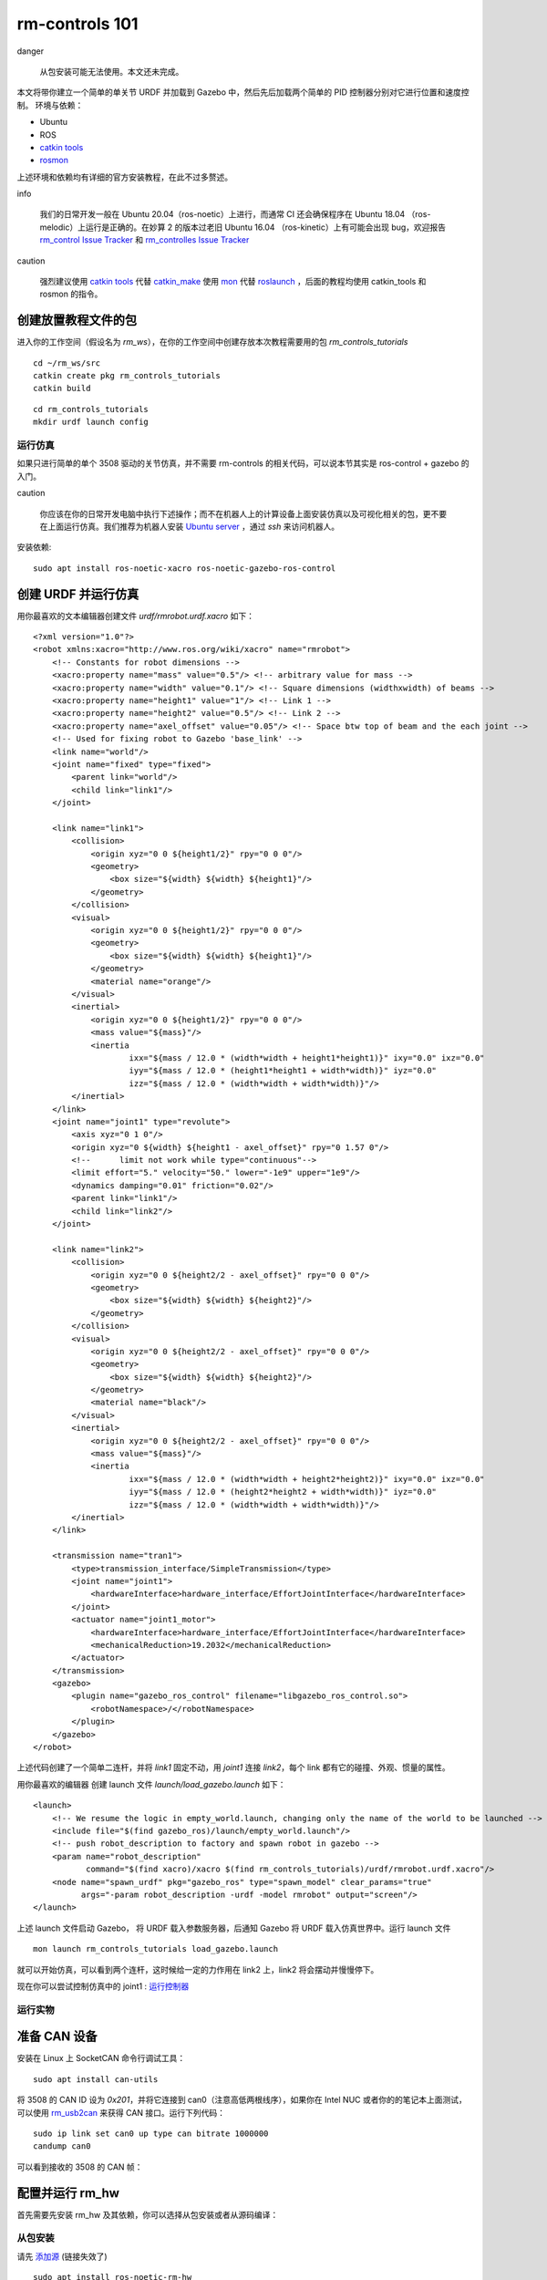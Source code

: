 rm-controls 101
==================================
danger

 从包安装可能无法使用。本文还未完成。


本文将带你建立一个简单的单关节 URDF 并加载到 Gazebo 中，然后先后加载两个简单的 PID 控制器分别对它进行位置和速度控制。
环境与依赖：

- Ubuntu
- ROS
- `catkin tools <https://catkin-tools.readthedocs.io/en/latest/>`_
- `rosmon <http://wiki.ros.org/rosmon>`_

上述环境和依赖均有详细的官方安装教程，在此不过多赘述。

info

 我们的日常开发一般在 Ubuntu 20.04（ros-noetic）上进行，而通常 CI 还会确保程序在 Ubuntu 18.04 （ros-melodic）上运行是正确的。在妙算 2 的版本过老旧 Ubuntu 16.04 （ros-kinetic）上有可能会出现 bug，欢迎报告
 `rm_control Issue Tracker <https://github.com/rm-controls/rm_control/issues>`_
 和
 `rm_controlles Issue Tracker <https://github.com/rm-controls/rm_controllers/issues>`_

caution

 强烈建议使用 `catkin tools <https://catkin-tools.readthedocs.io/en/latest/>`_
 代替
 `catkin_make <http://wiki.ros.org/catkin/commands/catkin_make/>`_
 使用
 `mon <http://wiki.ros.org/rosmon>`_
 代替
 `roslaunch <http://wiki.ros.org/roslaunch>`_
 ，后面的教程均使用 catkin_tools 和 rosmon 的指令。


创建放置教程文件的包
++++++++++++++++++++++++++

进入你的工作空间（假设名为 `rm_ws`），在你的工作空间中创建存放本次教程需要用的包 `rm_controls_tutorials`

::

    cd ~/rm_ws/src
    catkin create pkg rm_controls_tutorials
    catkin build


::

    cd rm_controls_tutorials
    mkdir urdf launch config


运行仿真
-----------------------

如果只进行简单的单个 3508 驱动的关节仿真，并不需要 rm-controls 的相关代码，可以说本节其实是 ros-control + gazebo 的入门。

caution

 你应该在你的日常开发电脑中执行下述操作；而不在机器人上的计算设备上面安装仿真以及可视化相关的包，更不要在上面运行仿真。我们推荐为机器人安装
 `Ubuntu server <https://ubuntu.com/download/server>`_
 ，通过 `ssh` 来访问机器人。


安装依赖: ::

    sudo apt install ros-noetic-xacro ros-noetic-gazebo-ros-control


创建 URDF 并运行仿真
++++++++++++++++++++++++++

用你最喜欢的文本编辑器创建文件 `urdf/rmrobot.urdf.xacro` 如下：
::

    <?xml version="1.0"?>
    <robot xmlns:xacro="http://www.ros.org/wiki/xacro" name="rmrobot">
        <!-- Constants for robot dimensions -->
        <xacro:property name="mass" value="0.5"/> <!-- arbitrary value for mass -->
        <xacro:property name="width" value="0.1"/> <!-- Square dimensions (widthxwidth) of beams -->
        <xacro:property name="height1" value="1"/> <!-- Link 1 -->
        <xacro:property name="height2" value="0.5"/> <!-- Link 2 -->
        <xacro:property name="axel_offset" value="0.05"/> <!-- Space btw top of beam and the each joint -->
        <!-- Used for fixing robot to Gazebo 'base_link' -->
        <link name="world"/>
        <joint name="fixed" type="fixed">
            <parent link="world"/>
            <child link="link1"/>
        </joint>

        <link name="link1">
            <collision>
                <origin xyz="0 0 ${height1/2}" rpy="0 0 0"/>
                <geometry>
                    <box size="${width} ${width} ${height1}"/>
                </geometry>
            </collision>
            <visual>
                <origin xyz="0 0 ${height1/2}" rpy="0 0 0"/>
                <geometry>
                    <box size="${width} ${width} ${height1}"/>
                </geometry>
                <material name="orange"/>
            </visual>
            <inertial>
                <origin xyz="0 0 ${height1/2}" rpy="0 0 0"/>
                <mass value="${mass}"/>
                <inertia
                        ixx="${mass / 12.0 * (width*width + height1*height1)}" ixy="0.0" ixz="0.0"
                        iyy="${mass / 12.0 * (height1*height1 + width*width)}" iyz="0.0"
                        izz="${mass / 12.0 * (width*width + width*width)}"/>
            </inertial>
        </link>
        <joint name="joint1" type="revolute">
            <axis xyz="0 1 0"/>
            <origin xyz="0 ${width} ${height1 - axel_offset}" rpy="0 1.57 0"/>
            <!--      limit not work while type="continuous"-->
            <limit effort="5." velocity="50." lower="-1e9" upper="1e9"/>
            <dynamics damping="0.01" friction="0.02"/>
            <parent link="link1"/>
            <child link="link2"/>
        </joint>

        <link name="link2">
            <collision>
                <origin xyz="0 0 ${height2/2 - axel_offset}" rpy="0 0 0"/>
                <geometry>
                    <box size="${width} ${width} ${height2}"/>
                </geometry>
            </collision>
            <visual>
                <origin xyz="0 0 ${height2/2 - axel_offset}" rpy="0 0 0"/>
                <geometry>
                    <box size="${width} ${width} ${height2}"/>
                </geometry>
                <material name="black"/>
            </visual>
            <inertial>
                <origin xyz="0 0 ${height2/2 - axel_offset}" rpy="0 0 0"/>
                <mass value="${mass}"/>
                <inertia
                        ixx="${mass / 12.0 * (width*width + height2*height2)}" ixy="0.0" ixz="0.0"
                        iyy="${mass / 12.0 * (height2*height2 + width*width)}" iyz="0.0"
                        izz="${mass / 12.0 * (width*width + width*width)}"/>
            </inertial>
        </link>

        <transmission name="tran1">
            <type>transmission_interface/SimpleTransmission</type>
            <joint name="joint1">
                <hardwareInterface>hardware_interface/EffortJointInterface</hardwareInterface>
            </joint>
            <actuator name="joint1_motor">
                <hardwareInterface>hardware_interface/EffortJointInterface</hardwareInterface>
                <mechanicalReduction>19.2032</mechanicalReduction>
            </actuator>
        </transmission>
        <gazebo>
            <plugin name="gazebo_ros_control" filename="libgazebo_ros_control.so">
                <robotNamespace>/</robotNamespace>
            </plugin>
        </gazebo>
    </robot>


上述代码创建了一个简单二连杆，并将 `link1` 固定不动，用 `joint1` 连接 `link2`，每个 link 都有它的碰撞、外观、惯量的属性。

用你最喜欢的编辑器 创建 launch 文件 `launch/load_gazebo.launch` 如下：

::

    <launch>
        <!-- We resume the logic in empty_world.launch, changing only the name of the world to be launched -->
        <include file="$(find gazebo_ros)/launch/empty_world.launch"/>
        <!-- push robot_description to factory and spawn robot in gazebo -->
        <param name="robot_description"
               command="$(find xacro)/xacro $(find rm_controls_tutorials)/urdf/rmrobot.urdf.xacro"/>
        <node name="spawn_urdf" pkg="gazebo_ros" type="spawn_model" clear_params="true"
              args="-param robot_description -urdf -model rmrobot" output="screen"/>
    </launch>


上述 launch 文件启动 Gazebo， 将 URDF 载入参数服务器，后通知 Gazebo 将 URDF 载入仿真世界中。运行 launch 文件
::

    mon launch rm_controls_tutorials load_gazebo.launch

就可以开始仿真，可以看到两个连杆，这时候给一定的力作用在 link2 上，link2 将会摆动并慢慢停下。

.. image:: /images/quick_start/rm_controls101/rm_controls101_1.gif


现在你可以尝试控制仿真中的 joint1 :
`运行控制器 <#运行控制器>`_


运行实物
-----------------------
准备 CAN 设备
++++++++++++++++++++++++++

安装在 Linux 上 SocketCAN 命令行调试工具：
::

    sudo apt install can-utils

将 3508 的 CAN ID 设为 `0x201`，并将它连接到 can0（注意高低两根线序），如果你在 Intel NUC 或者你的的笔记本上面测试，可以使用
`rm_usb2can <https://github.com/rm-controls/rm_usb2can>`_
来获得 CAN 接口。运行下列代码：
::

    sudo ip link set can0 up type can bitrate 1000000
    candump can0


可以看到接收的 3508 的 CAN 帧：

.. image:: /images/quick_start/rm_controls101/rm_controls101_2.png

配置并运行 rm_hw
++++++++++++++++++++++++++

首先需要先安装 rm_hw 及其依赖，你可以选择从包安装或者从源码编译：

从包安装
-----------
请先
`添加源 <https://rm-controls.github.io/quick_start/rm_source>`_ (链接失效了)

::

    sudo apt install ros-noetic-rm-hw

从源码编译
-----------

首先在个人电脑中克隆 `rm-controls` 仓库：

::

    git clone git@github.com:rm-controls/rm_control.git #SSH
    #git clone https://github.com/rm-controls/rm_control.git


如果你要部署到机器人上或使用机器人上的计算设备进行测试使用 scp 或 CLion 将 rm_msgs、rm_common、rm_hw 传到机器人的 计算设备（mini PC）中。

caution

 你不应该把仓库直接克隆到机器人计算设备，也不应该将整个 rm-controls 元包传到机器人上。因为 rm-controls 包含了仿真，需要安装许多机器人不需要的仿真和图形依赖。


使用 `rosdep` 安装依赖，并编译：
::

    rosdep install --from-paths . --ignore-src
    catkin build

tip

  确保你的 `rosdep` 被正确安装和初始化。


用你最喜欢的编辑器创建底层配置文件 `config/rm_hw.yaml` 如下：

::

    bus:
      - can0
    loop_frequency: 1000
    cycle_time_error_threshold: 0.001
    thread_priority: 95

    actuators:
      joint1_motor:
        bus: can0
        id: 0x201
        type: rm_3508
        lp_cutoff_frequency: 60


用你最喜欢的编辑器创建 launch 文件 `launch/load_rm_hw.launch` 如下：
::

    <launch>
        <!-- push robot_description to factory and spawn robot in gazebo -->
        <param name="robot_description"
               command="$(find xacro)/xacro $(find rm_controls_tutorials)/urdf/rmrobot.urdf.xacro"/>
        <rosparam file="$(find rm_hw)/config/actuator_coefficient.yaml" command="load" ns="rm_hw"/>
        <rosparam file="$(find rm_controls_tutorials)/config/rm_hw.yaml" command="load" ns="rm_hw"/>
        <node name="rm_hw" pkg="rm_hw" type="rm_hw" respawn="false" clear_params="true"/>
        <node name="robot_state_publisher" pkg="robot_state_publisher" type="robot_state_publisher"/>
    </launch>


运行 rm_hw:
::

    mon launch rm_controls_tutorials load_rm_hw.launch

如果出现了错误：

 Set scheduler failed, RUN THIS NODE AS SUPER USER.

则需要设置
`sudo 免密码 <https://www.cyberciti.biz/faq/linux-unix-running-sudo-command-without-a-password/>`_

。 如果遇到类似 warning：

 [RmRobotHWLoop::update]: Cycle time exceeded error threshold by: 0.0017126s, cycle time: 0.003712596s, threshold: 0.001s

为实时性问题，需要更换实时内核。对于 Intel NUC 我们推荐使用
`linux-xanmod-rt <https://xanmod.org/>`_
内核，如果是 Jetson 系列或者 妙算 2，需要参阅其他资料，可以参考
[实时内核的编译](缺文档) 的通用步骤。



运行控制器
-----------------------

用你最喜欢的编辑器创建控制器的配置文件 `config/controllers.yaml` 如下：

::

    controllers:
      joint_state_controller:
        type: joint_state_controller/JointStateController
        publish_rate: 50
      joint1_position_controller:
        type: effort_controllers/JointPositionController
        joint: joint1
        pid:
          {
            p: 30,
            i: 0.0,
            d: 0.8,
            i_clamp_max: 1,
            i_clamp_min: -1,
            antiwindup: true,
          }
      joint1_velocity_controller:
        type: effort_controllers/JointVelocityController
        joint: joint1
        pid: { p: 0.8, i: 0, d: 0.0, i_max: 0.0, i_min: 0.0, antiwindup: true }


其中 `joint_state_controller` 是关节状态发布器，其余两个控制器分别为用 PID 进行关节位置和速度的控制。

用你最喜欢的编辑器创建 launch 文件 `launch/load_controllers.launch` 如下：

::

    <launch>
        <rosparam file="$(find rm_controls_tutorials)/config/controllers.yaml" command="load"/>
        <!-- load the controllers -->
        <node name="controller_loader" pkg="controller_manager" type="controller_manager"
              respawn="false" output="screen"
              args="load
              controllers/joint_state_controller
              controllers/joint1_position_controller
              controllers/joint1_velocity_controller
    "/>
    </launch>


当 Gazebo 或 rm_hw 运行时，通过以下指令加载控制器
::

    mon launch rm_controls_tutorials load_controllers.launch

状态获取
+++++++++++++

使用 rostopic 获取执行器（3508 电机）的状态，转动 3508 的转子观察数据。
::

    rostopic echo /actuator_states

.. image:: /images/quick_start/rm_controls101/rm_controls101_3.png

使用下述指令开启 `joint_state_controller` ，该控制器（其实是发布器）会吧关节状态发布出去。

::

    rosservice call /controller_manager/switch_controller "start_controllers: ['controllers/joint_state_controller']
    stop_controllers: ['']
    strictness: 1
    start_asap: true
    timeout: 0.0"


使用 rostopic 获取 `joint1` 的状态，转动 3508 的输出轴观察数据。
::

    rostopic echo /joint_states

.. image:: /images/quick_start/rm_controls101/rm_controls101_4.png

danger

 接下来关节/执行器将会运动，如果你在尝试使用真实 3508 电机，请稳定固定好电机防止意外伤害。


位置控制器
++++++++++++++++++++

停止运行速度控制器，运行位置控制器的指令如下：

::

    rosservice call /controller_manager/switch_controller "start_controllers: ['controllers/joint1_position_controller']
    stop_controllers: ['controllers/joint1_velocity_controller']
    strictness: 1
    start_asap: true
    timeout: 0.0"


此时位置闭环已经开始进行，通过 rostopic 发送位置指令 `0.0`, 可以观察到仿真中 link2 快速移动到水平位置或真实电机移动到零点 。改变发送指令的数值观察现象。这时候可以很方便地将各个数据可视化
::

    rostopic pub /controllers/joint1_position_controller/command std_msgs/Float64 "data: 0.0"

tip

 在 ROS 中，所有数据的单位都是国际标准单位，如：角度为 rad，角速度为 rad/s。


速度控制器
+++++++++++++

停止运行位置控制器，运行速度控制器的指令如下：

::

    rosservice call /controller_manager/switch_controller "start_controllers: ['controllers/joint1_velocity_controller']
    stop_controllers: ['controllers/joint1_position_controller']
    strictness: 1
    start_asap: true
    timeout: 0.0"


通过 rostopic 发送位置指令 `3.1415`, 可以观察到仿真中的 link2 或真实电机以半圈每秒的速度旋转。
::

    rostopic pub /controllers/joint1_velocity_controller/command std_msgs/Float64 "data: 3.1415"

TODO 可视化
-----------------------

ROS 提供了非常多的可视化工具，你可以绘制电机各个数据的图像、查看各个坐标系的关系、动态调整 PID 参数。

rqt_multiplot 数据绘图
++++++++++++++++++++++++++